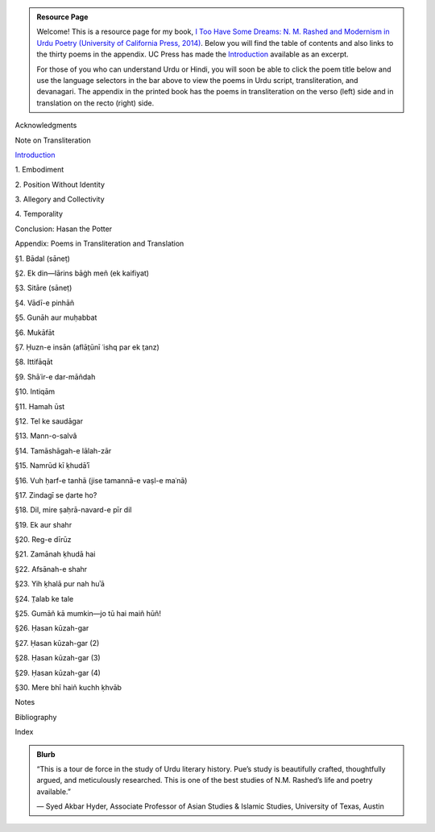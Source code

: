 .. title: I Too Have Some Dreams
.. slug: itoohavesomedreams
.. date: 2014/08/25 19:39:09
.. tags: 
.. link: 
.. description: 
.. type: text

.. admonition:: Resource Page

  Welcome! This is a resource page for my book, `I Too Have Some Dreams: N. M.
  Rashed and Modernism in Urdu Poetry (University of California Press, 2014)
  <http://www.ucpress.edu/book.php?isbn=9780520283107>`_. Below you will find
  the table of contents and also links to the thirty poems in the appendix. UC
  Press has made the `Introduction
  <http://www.ucpress.edu/content/chapters/12808.intro.pdf>`_ available as an
  excerpt.

  For those of you who can understand Urdu or Hindi, you will soon be able to click
  the poem title below and use the language selectors in the bar above to view
  the poems in Urdu script, transliteration, and devanagari. The appendix in
  the printed book has the poems in transliteration on the verso (left) side
  and in translation on the recto (right) side.

.. link_figure:: http://www.ucpress.edu/book.php?isbn=9780520283107
      :title: I Too Have Some Dreams: <br/>N. M. Rashed and Modernism in Urdu Poetry
      :class: link-figure
      :image_url: /galleries/i2havesomedreams/i2havesomedreams-small.jpg



Acknowledgments

Note on Transliteration

`Introduction <http://www.ucpress.edu/content/chapters/12808.intro.pdf>`_

1\. Embodiment

2\. Position Without Identity

3\. Allegory and Collectivity

4\. Temporality


Conclusion: Hasan the Potter

Appendix: Poems in Transliteration and Translation

§1. Bādal (sāneṭ)

§2. Ek din—lārins bāġh meñ (ek kaifiyat)

§3. Sitāre (sāneṭ)

§4. Vādī-e pinhāñ

§5. Gunāh aur muḥabbat

§6. Mukāfāt

§7. Ḥuzn-e insān (aflāt̤ūnī ʿishq par ek t̤anz)

§8. Ittifāqāt

§9. Shāʿir-e dar-māñdah

§10. Intiqām

§11. Hamah ūst

§12. Tel ke saudāgar

§13. Mann-o-salvâ

§14. Tamāshāgah-e lālah-zār

§15. Namrūd kī ḳhudāʾī

§16. Vuh ḥarf-e tanhā (jise tamannā-e vaṣl-e maʿnā)

§17. Zindagī se ḍarte ho?

§18. Dil, mire ṣaḥrā-navard-e pīr dil

§19. Ek aur shahr

§20. Reg-e dīrūz

§21. Zamānah ḳhudā hai

§22. Afsānah-e shahr

§23. Yih ḳhalā pur nah huʾā

§24. T̤alab ke tale

§25. Gumāñ kā mumkin—jo tū hai maiñ hūñ!

§26. Ḥasan kūzah-gar

§27. Ḥasan kūzah-gar (2)

§28. Ḥasan kūzah-gar (3)

§29. Ḥasan kūzah-gar (4)

§30. Mere bhī haiñ kuchh ḳhvāb

Notes

Bibliography

Index 

.. admonition:: Blurb

   “This is a tour de force in the study of Urdu literary history. Pue’s study is beautifully crafted, thoughtfully argued, and meticulously researched. This is one of the best studies of N.M. Rashed’s life and poetry available.”
   
   — Syed Akbar Hyder, Associate Professor of Asian Studies & Islamic Studies, University of Texas, Austin

   
